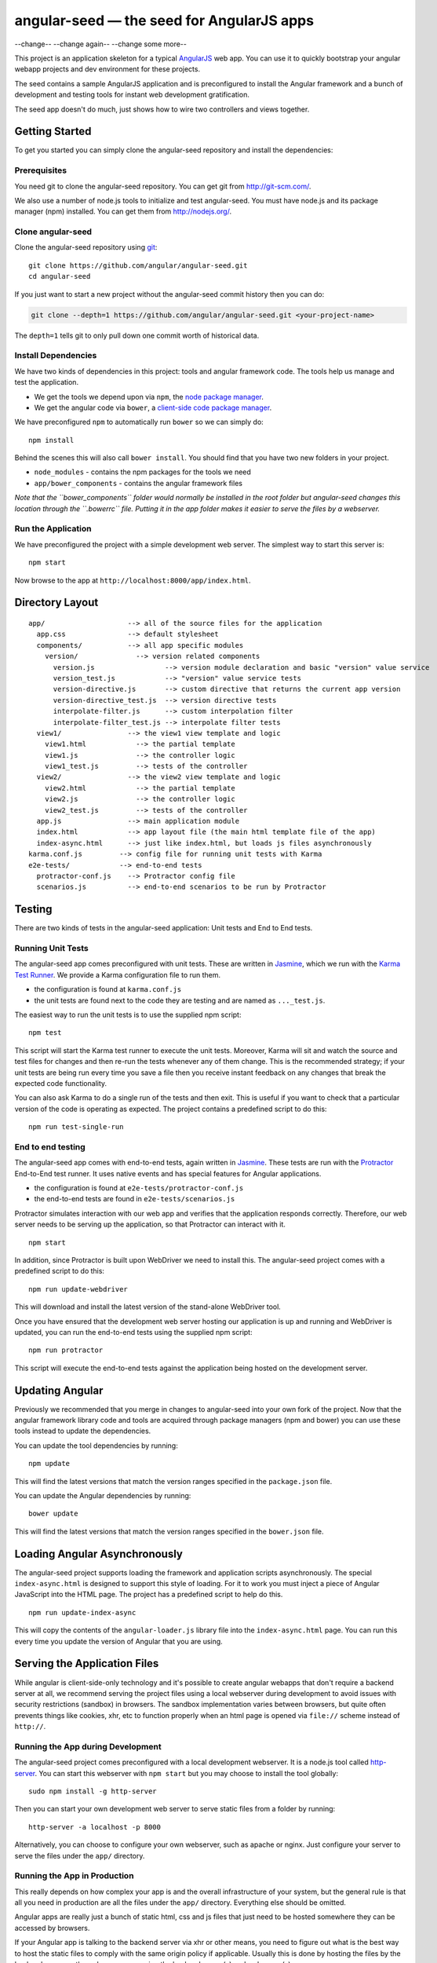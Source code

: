 angular-seed — the seed for AngularJS apps
==========================================

--change--
--change again--
--change some more--

This project is an application skeleton for a typical
`AngularJS <http://angularjs.org/>`__ web app. You can use it to quickly
bootstrap your angular webapp projects and dev environment for these
projects.

The seed contains a sample AngularJS application and is preconfigured to
install the Angular framework and a bunch of development and testing
tools for instant web development gratification.

The seed app doesn't do much, just shows how to wire two controllers and
views together.

Getting Started
---------------

To get you started you can simply clone the angular-seed repository and
install the dependencies:

Prerequisites
~~~~~~~~~~~~~

You need git to clone the angular-seed repository. You can get git from
http://git-scm.com/.

We also use a number of node.js tools to initialize and test
angular-seed. You must have node.js and its package manager (npm)
installed. You can get them from http://nodejs.org/.

Clone angular-seed
~~~~~~~~~~~~~~~~~~

Clone the angular-seed repository using `git <http://git-scm.com/>`__:

::

    git clone https://github.com/angular/angular-seed.git
    cd angular-seed

If you just want to start a new project without the angular-seed commit
history then you can do:

.. code:: bash

    git clone --depth=1 https://github.com/angular/angular-seed.git <your-project-name>

The ``depth=1`` tells git to only pull down one commit worth of
historical data.

Install Dependencies
~~~~~~~~~~~~~~~~~~~~

We have two kinds of dependencies in this project: tools and angular
framework code. The tools help us manage and test the application.

-  We get the tools we depend upon via ``npm``, the `node package
   manager <https://www.npmjs.org/>`__.
-  We get the angular code via ``bower``, a `client-side code package
   manager <http://bower.io>`__.

We have preconfigured ``npm`` to automatically run ``bower`` so we can
simply do:

::

    npm install

Behind the scenes this will also call ``bower install``. You should find
that you have two new folders in your project.

-  ``node_modules`` - contains the npm packages for the tools we need
-  ``app/bower_components`` - contains the angular framework files

*Note that the ``bower_components`` folder would normally be installed
in the root folder but angular-seed changes this location through the
``.bowerrc`` file. Putting it in the app folder makes it easier to serve
the files by a webserver.*

Run the Application
~~~~~~~~~~~~~~~~~~~

We have preconfigured the project with a simple development web server.
The simplest way to start this server is:

::

    npm start

Now browse to the app at ``http://localhost:8000/app/index.html``.

Directory Layout
----------------

::

    app/                    --> all of the source files for the application
      app.css               --> default stylesheet
      components/           --> all app specific modules
        version/              --> version related components
          version.js                 --> version module declaration and basic "version" value service
          version_test.js            --> "version" value service tests
          version-directive.js       --> custom directive that returns the current app version
          version-directive_test.js  --> version directive tests
          interpolate-filter.js      --> custom interpolation filter
          interpolate-filter_test.js --> interpolate filter tests
      view1/                --> the view1 view template and logic
        view1.html            --> the partial template
        view1.js              --> the controller logic
        view1_test.js         --> tests of the controller
      view2/                --> the view2 view template and logic
        view2.html            --> the partial template
        view2.js              --> the controller logic
        view2_test.js         --> tests of the controller
      app.js                --> main application module
      index.html            --> app layout file (the main html template file of the app)
      index-async.html      --> just like index.html, but loads js files asynchronously
    karma.conf.js         --> config file for running unit tests with Karma
    e2e-tests/            --> end-to-end tests
      protractor-conf.js    --> Protractor config file
      scenarios.js          --> end-to-end scenarios to be run by Protractor

Testing
-------

There are two kinds of tests in the angular-seed application: Unit tests
and End to End tests.

Running Unit Tests
~~~~~~~~~~~~~~~~~~

The angular-seed app comes preconfigured with unit tests. These are
written in `Jasmine <http://jasmine.github.io>`__, which we run with the
`Karma Test Runner <http://karma-runner.github.io>`__. We provide a
Karma configuration file to run them.

-  the configuration is found at ``karma.conf.js``
-  the unit tests are found next to the code they are testing and are
   named as ``..._test.js``.

The easiest way to run the unit tests is to use the supplied npm script:

::

    npm test

This script will start the Karma test runner to execute the unit tests.
Moreover, Karma will sit and watch the source and test files for changes
and then re-run the tests whenever any of them change. This is the
recommended strategy; if your unit tests are being run every time you
save a file then you receive instant feedback on any changes that break
the expected code functionality.

You can also ask Karma to do a single run of the tests and then exit.
This is useful if you want to check that a particular version of the
code is operating as expected. The project contains a predefined script
to do this:

::

    npm run test-single-run

End to end testing
~~~~~~~~~~~~~~~~~~

The angular-seed app comes with end-to-end tests, again written in
`Jasmine <http://jasmine.github.io>`__. These tests are run with the
`Protractor <https://github.com/angular/protractor>`__ End-to-End test
runner. It uses native events and has special features for Angular
applications.

-  the configuration is found at ``e2e-tests/protractor-conf.js``
-  the end-to-end tests are found in ``e2e-tests/scenarios.js``

Protractor simulates interaction with our web app and verifies that the
application responds correctly. Therefore, our web server needs to be
serving up the application, so that Protractor can interact with it.

::

    npm start

In addition, since Protractor is built upon WebDriver we need to install
this. The angular-seed project comes with a predefined script to do
this:

::

    npm run update-webdriver

This will download and install the latest version of the stand-alone
WebDriver tool.

Once you have ensured that the development web server hosting our
application is up and running and WebDriver is updated, you can run the
end-to-end tests using the supplied npm script:

::

    npm run protractor

This script will execute the end-to-end tests against the application
being hosted on the development server.

Updating Angular
----------------

Previously we recommended that you merge in changes to angular-seed into
your own fork of the project. Now that the angular framework library
code and tools are acquired through package managers (npm and bower) you
can use these tools instead to update the dependencies.

You can update the tool dependencies by running:

::

    npm update

This will find the latest versions that match the version ranges
specified in the ``package.json`` file.

You can update the Angular dependencies by running:

::

    bower update

This will find the latest versions that match the version ranges
specified in the ``bower.json`` file.

Loading Angular Asynchronously
------------------------------

The angular-seed project supports loading the framework and application
scripts asynchronously. The special ``index-async.html`` is designed to
support this style of loading. For it to work you must inject a piece of
Angular JavaScript into the HTML page. The project has a predefined
script to help do this.

::

    npm run update-index-async

This will copy the contents of the ``angular-loader.js`` library file
into the ``index-async.html`` page. You can run this every time you
update the version of Angular that you are using.

Serving the Application Files
-----------------------------

While angular is client-side-only technology and it's possible to create
angular webapps that don't require a backend server at all, we recommend
serving the project files using a local webserver during development to
avoid issues with security restrictions (sandbox) in browsers. The
sandbox implementation varies between browsers, but quite often prevents
things like cookies, xhr, etc to function properly when an html page is
opened via ``file://`` scheme instead of ``http://``.

Running the App during Development
~~~~~~~~~~~~~~~~~~~~~~~~~~~~~~~~~~

The angular-seed project comes preconfigured with a local development
webserver. It is a node.js tool called
`http-server <https://github.com/nodeapps/http-server>`__. You can start
this webserver with ``npm start`` but you may choose to install the tool
globally:

::

    sudo npm install -g http-server

Then you can start your own development web server to serve static files
from a folder by running:

::

    http-server -a localhost -p 8000

Alternatively, you can choose to configure your own webserver, such as
apache or nginx. Just configure your server to serve the files under the
``app/`` directory.

Running the App in Production
~~~~~~~~~~~~~~~~~~~~~~~~~~~~~

This really depends on how complex your app is and the overall
infrastructure of your system, but the general rule is that all you need
in production are all the files under the ``app/`` directory. Everything
else should be omitted.

Angular apps are really just a bunch of static html, css and js files
that just need to be hosted somewhere they can be accessed by browsers.

If your Angular app is talking to the backend server via xhr or other
means, you need to figure out what is the best way to host the static
files to comply with the same origin policy if applicable. Usually this
is done by hosting the files by the backend server or through
reverse-proxying the backend server(s) and webserver(s).

Continuous Integration
----------------------

Travis CI
~~~~~~~~~

`Travis CI <https://travis-ci.org/>`__ is a continuous integration
service, which can monitor GitHub for new commits to your repository and
execute scripts such as building the app or running tests. The
angular-seed project contains a Travis configuration file,
``.travis.yml``, which will cause Travis to run your tests when you push
to GitHub.

You will need to enable the integration between Travis and GitHub. See
the Travis website for more instruction on how to do this.

CloudBees
~~~~~~~~~

CloudBees have provided a CI/deployment setup:

If you run this, you will get a cloned version of this repo to start
working on in a private git repo, along with a CI service (in Jenkins)
hosted that will run unit and end to end tests in both Firefox and
Chrome.

Contact
-------

For more information on AngularJS please check out http://angularjs.org/

Minor change for pull request test Another minor change
